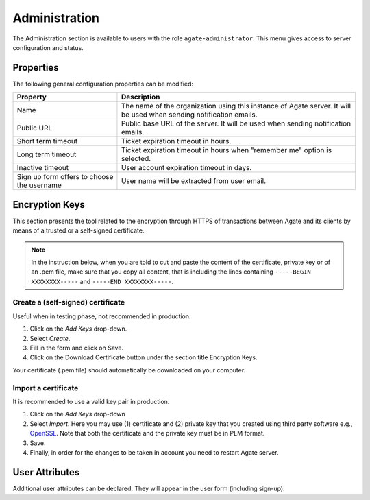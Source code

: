 Administration
==============

The Administration section is available to users with the role ``agate-administrator``. This menu gives access to server configuration and status.

Properties
----------

The following general configuration properties can be modified:

========================================== ==========================================
Property                                   Description
========================================== ==========================================
Name	                                     The name of the organization using this instance of Agate server. It will be used when sending notification emails.
Public URL                                 Public base URL of the server. It will be used when sending notification emails.
Short term timeout                         Ticket expiration timeout in hours.
Long term timeout                          Ticket expiration timeout in hours when "remember me" option is selected.
Inactive timeout                           User account expiration timeout in days.
Sign up form offers to choose the username User name will be extracted from user email.
========================================== ==========================================

Encryption Keys
---------------

This section presents the tool related to the encryption through HTTPS of transactions between Agate and its clients by means of a trusted or a self-signed certificate.

.. note::

  In the instruction below, when you are told to cut and paste the content of the certificate, private key or of an .pem file, make sure that you copy all content, that is including the lines containing ``-----BEGIN XXXXXXXX-----`` and ``-----END XXXXXXXX-----``.

Create a (self-signed) certificate
~~~~~~~~~~~~~~~~~~~~~~~~~~~~~~~~~~

Useful when in testing phase, not recommended in production.

1. Click on the *Add Keys* drop-down.
2. Select *Create*.
3. Fill in the form and click on Save.
4. Click on the Download Certificate button under the section title Encryption Keys.

Your certificate (.pem file) should automatically be downloaded on your computer.

Import a certificate
~~~~~~~~~~~~~~~~~~~~

It is recommended to use a valid key pair in production.

1. Click on the *Add Keys* drop-down
2. Select *Import*. Here you may use (1) certificate and (2) private key that you created using third party software e.g., `OpenSSL <https://www.openssl.org/>`_. Note that both the certificate and the private key must be in PEM format.
3. Save.
4. Finally, in order for the changes to be taken in account you need to restart Agate server.

User Attributes
---------------

Additional user attributes can be declared. They will appear in the user form (including sign-up).
